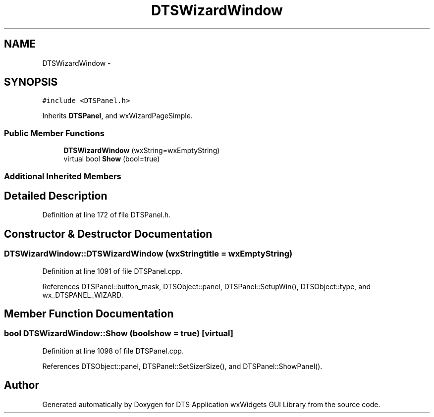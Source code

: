 .TH "DTSWizardWindow" 3 "Fri Oct 11 2013" "Version 0.00" "DTS Application wxWidgets GUI Library" \" -*- nroff -*-
.ad l
.nh
.SH NAME
DTSWizardWindow \- 
.SH SYNOPSIS
.br
.PP
.PP
\fC#include <DTSPanel\&.h>\fP
.PP
Inherits \fBDTSPanel\fP, and wxWizardPageSimple\&.
.SS "Public Member Functions"

.in +1c
.ti -1c
.RI "\fBDTSWizardWindow\fP (wxString=wxEmptyString)"
.br
.ti -1c
.RI "virtual bool \fBShow\fP (bool=true)"
.br
.in -1c
.SS "Additional Inherited Members"
.SH "Detailed Description"
.PP 
Definition at line 172 of file DTSPanel\&.h\&.
.SH "Constructor & Destructor Documentation"
.PP 
.SS "DTSWizardWindow::DTSWizardWindow (wxStringtitle = \fCwxEmptyString\fP)"

.PP
Definition at line 1091 of file DTSPanel\&.cpp\&.
.PP
References DTSPanel::button_mask, DTSObject::panel, DTSPanel::SetupWin(), DTSObject::type, and wx_DTSPANEL_WIZARD\&.
.SH "Member Function Documentation"
.PP 
.SS "bool DTSWizardWindow::Show (boolshow = \fCtrue\fP)\fC [virtual]\fP"

.PP
Definition at line 1098 of file DTSPanel\&.cpp\&.
.PP
References DTSObject::panel, DTSPanel::SetSizerSize(), and DTSPanel::ShowPanel()\&.

.SH "Author"
.PP 
Generated automatically by Doxygen for DTS Application wxWidgets GUI Library from the source code\&.
